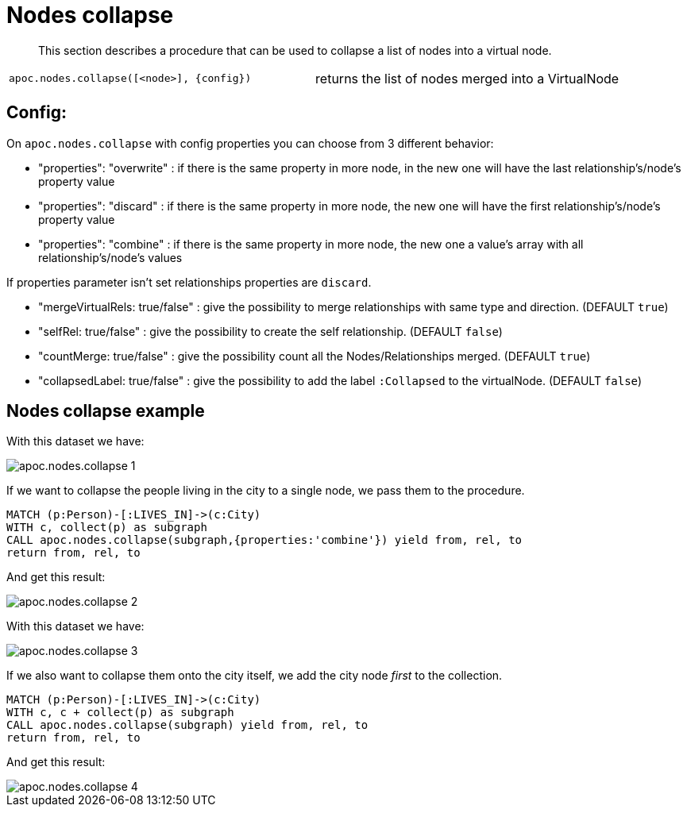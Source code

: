 [[nodes-collapse]]
= Nodes collapse
:description: This section describes a procedure that can be used to collapse a list of nodes into a virtual node.

[abstract]
--
{description}
--

[cols="5m,5"]
|===
| apoc.nodes.collapse([<node>], {config}) | returns the list of nodes merged into a VirtualNode
|===

== Config:

On `apoc.nodes.collapse` with config properties you can choose from 3 different behavior:

 * "properties": "overwrite" : if there is the same property in more node, in the new one will have the last relationship's/node's property value
 * "properties": "discard" : if there is the same property in more node, the new one will have the first relationship's/node's property value
 * "properties": "combine" : if there is the same property in more node, the new one a value's array with all relationship's/node's values

If properties parameter isn't set relationships properties are `discard`.

 * "mergeVirtualRels: true/false" : give the possibility to merge relationships with same type and direction. (DEFAULT `true`)
 * "selfRel: true/false" : give the possibility to create the self relationship. (DEFAULT `false`)
 * "countMerge: true/false" : give the possibility count all the Nodes/Relationships merged. (DEFAULT `true`)
 * "collapsedLabel: true/false" : give the possibility to add the label `:Collapsed` to the virtualNode. (DEFAULT `false`)

== Nodes collapse example

With this dataset we have:

image::apoc.nodes.collapse_1.png[scaledwidth="100%"]

If we want to collapse the people living in the city to a single node, we pass them to the procedure.

[source,cypher]
----
MATCH (p:Person)-[:LIVES_IN]->(c:City)
WITH c, collect(p) as subgraph
CALL apoc.nodes.collapse(subgraph,{properties:'combine'}) yield from, rel, to
return from, rel, to
----

And get this result:

image::apoc.nodes.collapse_2.png[scaledwidth="100%"]

With this dataset we have:

image::apoc.nodes.collapse_3.png[scaledwidth="100%"]

If we also want to collapse them onto the city itself, we add the city node _first_ to the collection.

[source,cypher]
----
MATCH (p:Person)-[:LIVES_IN]->(c:City)
WITH c, c + collect(p) as subgraph
CALL apoc.nodes.collapse(subgraph) yield from, rel, to
return from, rel, to
----

And get this result:

image::apoc.nodes.collapse_4.png[scaledwidth="100%"]
